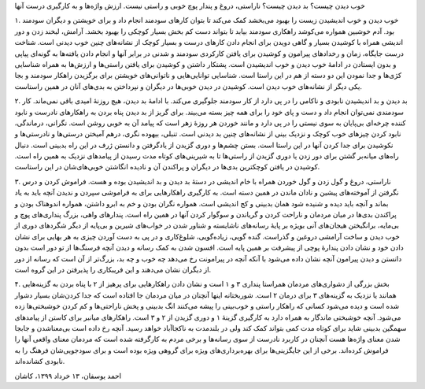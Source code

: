.. title: خوب دیدن و خوب زیستن
.. slug: positive-thinking-and-happiness
.. date: 2020-06-02 02:24:28 UTC+04:30
.. tags: 
.. category: 
.. link: 
.. description: 
.. type: text

خوب دیدن چیست؟ بد دیدن چیست؟ ناراستی، دروغ و پندار پوچ خوبی و راستی نیست. ارزش واژه‌ها و به کارگیری درست آنها 

.. TEASER_END:  توضیح‌های بیشتر 

۱. خوب دیدن و خوب اندیشیدن زیست را بهبود می‌بخشد کمک می‌کند تا بتوان کارهای سودمند انجام داد و برای خویشتن و دیگران سودمند بود. آدم خوشبین همواره می‌کوشد راهکاری سودمند بیابد تا بتواند دست کم بخش بسیار کوچکی را بهبود بخشد. آرامش، لبخند زدن و دور اندیشی همراه با کوشیدن بسیار و گاهی دویدن برای انجام دادن کارهای درست و بسیار کوچک از نشانه‌های چنین خوب دیدنی است. شناخت درست جایگاه، زمان و رخدادهای پیرامون و کوشیدن برای یافتن کارکردی سودمند و شدنی در برابر آنها و انجام دادن یافته‌ها به گونه‌ای پیاپی و بدون ایستادن در ادامهٔ خوب دیدن و خوب اندیشیدن است. پشتکار داشتن و کوشیدن برای یافتن راستی‌ها و ارزش‌ها به همراه شناسایی کژی‌ها و جدا نمودن این دو دسته از هم در این راستا است. شناسایی توانایی‌هایی و ناتوانی‌های خویشتن برای برگزیدن راهکار سودمند و بجا یکی دیگر از نشانه‌های خوب دیدن است. کوشیدن در دیدن خوبی‌ها در دیگران و نپرداختن به بدی‌های آنان در همین راستاست.

۲. بد دیدن و بد اندیشیدن نابودی و ناکامی را در پی دارد از کار سودمند  جلوگیری می‌‌کند. با ادامهٔ بد دیدن، هیچ روزنهٔ امیدی باقی نمی‌ماند. کار سودمندی نمی‌توان انجام داد و دست و پای خود را برای همه چیز بسته می‌بیند. برای گریز از بد دیدن پناه بردن به راهکارهای نادرست و نابود کننده چرخه‌ای بی‌پایان به سوی نیستی را در پی دارد و مانند خوردن هر روزهٔ زهر است که پیامد آن به خوبی روشن است. نگرانی، درماندگی، نابود کردن چیزهای خوب کوچک و نزدیک بینی از نشانه‌های چنین بد دیدنی است. تنبلی، بیهوده نگری، درهم آمیختن درستی‌ها و نادرستی‌ها و نکوشیدن برای جدا کردن آنها در این راستا است. بستن چشم‌ها و دوری گزیدن از یادگرفتن و دانستن ژرف در این راه بدبینی است. دنبال راه‌های میانه‌بر گشتن برای دور زدن یا دوری گزیدن از راستی‌ها تا به شیرینی‌های کوتاه مدت رسیدن از پیامدهای نزدیک به همین راه است. کوشیدن در یافتن کوچکترین بدی‌ها در دیگران و پراکندن آن و نادیده انگاشتن خوبی‌های‌شان در این راستاست.

۳. ناراستی، دروغ و گول زدن و گول خوردن همراه با خام اندیشی در دستهٔ بد دیدن و بد اندیشیدن بوده و هست.  فراموش کردن و درس نگرفتن از آموخته‌های پیشین و نادان ماندن در همین دسته است. به کارگیری راهکارهایی برای به فراموشی سپردن و ندیدن آنچه باید به یاد بماند و آنچه باید دیده و شنیده شود همان بدبینی و کج اندیشی است. همواره نگران بودن و خم به ابرو داشتن، همواره اندوهناک بودن و پراکندن بدی‌ها در میان مردمان و ناراحت کردن و گریاندن و سوگوار کردن آنها در همین راه است. پندارهای واهی، بزرگ ‌پنداری‌های پوچ و بی‌مایه، برانگیختن هیجان‌های آنی بویژه بر پایهٔ رسانه‌های ناشایسته و شناور شدن در خواب‌های شیرین و بی‌پایه از دیگر شگردهای دوری از خوب دیدن و ساخت آرامشی دروغین و گذراست. گنده گویی، زیاده‌گویی، شلوغ‌کاری و در پی به دست آوردن چیزی به هر بهایی برای نشان دادن خود و نشان دادن پندارهٔ پوچی از پیشرفت بر همین پایه است. افسون شدن به کمک رسانه و دیدن آنچه فرسنگ‌ها از تو دور است بدون دانستن و دیدن پیرامون آنچه نشان داده می‌شود با آنکه آنچه در پیرامونت رخ می‌دهد چه خوب و چه بد، بزرگ‌تر از آن است که رسانه از دور از دیگران نشان می‌دهند و این فریبکاری را پذیرفتن در این گروه است. 

۴. بخش بزرگی از دشواری‌های مردمان همراستا پنداری ۳ و ۱ است و نشان دادن راهکارهایی برای پرهیز از ۲ با پناه بردن به گزینه‌هایی همانند یا نزدیک به گزینه‌های ۳ برای درمان ۲ است. شوربختانه اینها آنچنان در میان مردمان جا افتاده است که جدا کردن‌شان بسیار دشوار شده است و دیده می‌شود کسانی که راهکار راستی و خوب‌بینی را پیشه می‌کنند انگ بدبینی و پخش ناراحتی‌ها و کم کردن خوشبختی‌ها زده می‌شود. آنچه خوشبختی ماندگار به همراه دارد به کارگیری گزینهٔ ۱ و دوری گزیدن از ۲ و ۳ است. راهکارهای میانبر برای کاستن از پیامدهای سهمگین بدبینی شاید برای کوتاه مدت کمی بتواند کمک کند ولی در بلندمدت به ناکجاآباد خواهد رسید. آنچه رخ داده است بی‌معناشدن و جابجا شدن معنای واژه‌ها هست آنچنان در کاربرد نادرست از سوی رسانه‌ها و برخی مردم به کارگرفته شده است که مردمان معنای واقعی آنها را فراموش کرده‌اند. برخی از این جایگزینی‌ها برای بهره‌برداری‌های ویژه برای گروهی ویژه بوده است و برای سودجویی‌شان فرهنگ را به نابودی کشانده‌اند.

احمد یوسفان، ۱۳ خرداد ۱۳۹۹، کاشان

.. ::

    .. title: Positive Thinking and Happiness
